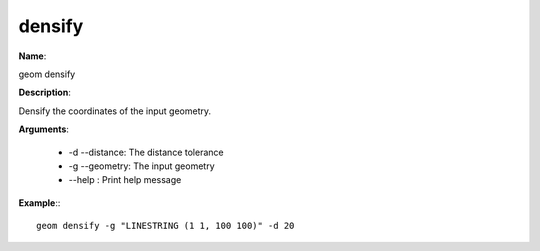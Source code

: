 densify
=======

**Name**:

geom densify

**Description**:

Densify the coordinates of the input geometry.

**Arguments**:

   * -d --distance: The distance tolerance

   * -g --geometry: The input geometry

   * --help : Print help message



**Example**:::

    geom densify -g "LINESTRING (1 1, 100 100)" -d 20